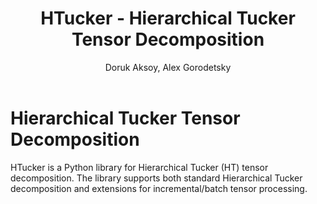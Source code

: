 #+TITLE: HTucker - Hierarchical Tucker Tensor Decomposition
#+AUTHOR: Doruk Aksoy, Alex Gorodetsky

* Hierarchical Tucker Tensor Decomposition

HTucker is a Python library for Hierarchical Tucker (HT) tensor decomposition. The library supports
both standard Hierarchical Tucker decomposition and extensions for incremental/batch tensor processing.
